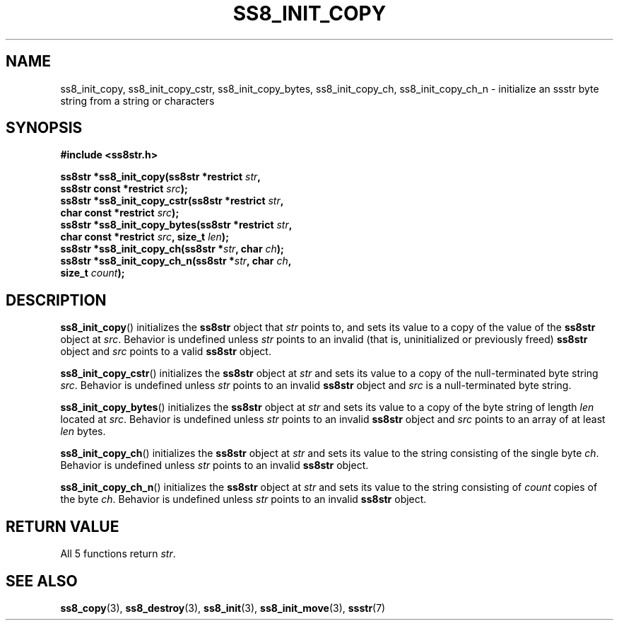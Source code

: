 .\" This file is part of the Ssstr string library.
.\" Copyright 2022-2023 Board of Regents of the University of Wisconsin System
.\" SPDX-License-Identifier: MIT
.\"
.TH SS8_INIT_COPY 3  2023-12-30 SSSTR "Ssstr Manual"
.SH NAME
ss8_init_copy, ss8_init_copy_cstr, ss8_init_copy_bytes, ss8_init_copy_ch,
ss8_init_copy_ch_n \- initialize an ssstr byte string from a string or
characters
.SH SYNOPSIS
.nf
.B #include <ss8str.h>
.PP
.BI "ss8str *ss8_init_copy(ss8str *restrict " str ","
.BI "                      ss8str const *restrict " src ");"
.BI "ss8str *ss8_init_copy_cstr(ss8str *restrict " str ","
.BI "                      char const *restrict " src ");"
.BI "ss8str *ss8_init_copy_bytes(ss8str *restrict " str ","
.BI "                      char const *restrict " src ", size_t " len ");"
.BI "ss8str *ss8_init_copy_ch(ss8str *" str ", char " ch ");"
.BI "ss8str *ss8_init_copy_ch_n(ss8str *" str ", char " ch ","
.BI "                      size_t " count ");"
.fi
.SH DESCRIPTION
.BR ss8_init_copy ()
initializes the
.B ss8str
object that
.I str
points to, and sets its value to a copy of the value of the
.B ss8str
object at
.IR src .
Behavior is undefined unless
.I str
points to an invalid (that is, uninitialized or previously freed)
.B ss8str
object and
.I src
points to a valid
.B ss8str
object.
.PP
.BR ss8_init_copy_cstr ()
initializes the
.B ss8str
object at
.I str
and sets its value to a copy of the null-terminated byte string
.IR src .
Behavior is undefined unless
.I str
points to an invalid
.B ss8str
object and
.I src
is a null-terminated byte string.
.PP
.BR ss8_init_copy_bytes ()
initializes the
.B ss8str
object at
.I str
and sets its value to a copy of the byte string of length
.I len
located at
.IR src .
Behavior is undefined unless
.I str
points to an invalid
.B ss8str
object and
.I src
points to an array of at least
.I len
bytes.
.PP
.BR ss8_init_copy_ch ()
initializes the
.B ss8str
object at
.I str
and sets its value to the string consisting of the single byte
.IR ch .
Behavior is undefined unless
.I str
points to an invalid
.B ss8str
object.
.PP
.BR ss8_init_copy_ch_n ()
initializes the
.B ss8str
object at
.I str
and sets its value to the string consisting of
.I count
copies of the byte
.IR ch .
Behavior is undefined unless
.I str
points to an invalid
.B ss8str
object.
.SH RETURN VALUE
All 5 functions return
.IR str .
.SH SEE ALSO
.BR ss8_copy (3),
.BR ss8_destroy (3),
.BR ss8_init (3),
.BR ss8_init_move (3),
.BR ssstr (7)
